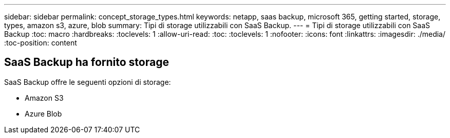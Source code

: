 ---
sidebar: sidebar 
permalink: concept_storage_types.html 
keywords: netapp, saas backup, microsoft 365, getting started, storage, types, amazon s3, azure, blob 
summary: Tipi di storage utilizzabili con SaaS Backup. 
---
= Tipi di storage utilizzabili con SaaS Backup
:toc: macro
:hardbreaks:
:toclevels: 1
:allow-uri-read: 
:toc: 
:toclevels: 1
:nofooter: 
:icons: font
:linkattrs: 
:imagesdir: ./media/
:toc-position: content




== SaaS Backup ha fornito storage

SaaS Backup offre le seguenti opzioni di storage:

* Amazon S3
* Azure Blob

